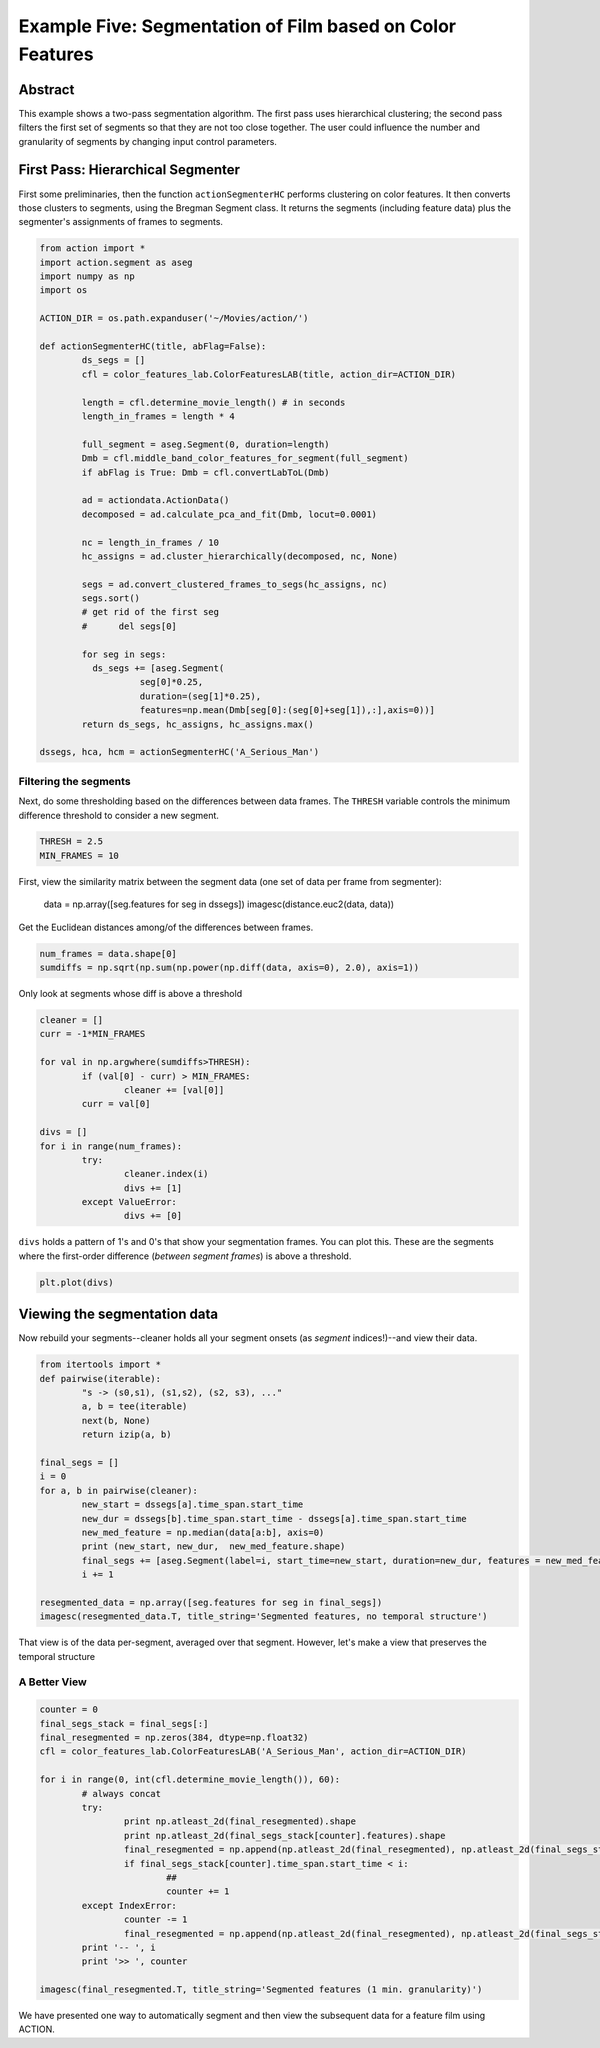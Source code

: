 **********************************************************
Example Five: Segmentation of Film based on Color Features
**********************************************************

Abstract
========

This example shows a two-pass segmentation algorithm. The first pass uses hierarchical clustering; the second pass filters the first set of segments so that they are not too close together. The user could influence the number and granularity of segments by changing input control parameters.

First Pass: Hierarchical Segmenter
==================================

First some preliminaries, then the function ``actionSegmenterHC`` performs clustering on color features. It then converts those clusters to segments, using the Bregman Segment class. It returns the segments (including feature data) plus the segmenter's assignments of frames to segments.

.. code-block:: python

	from action import *
	import action.segment as aseg
	import numpy as np
	import os

	ACTION_DIR = os.path.expanduser('~/Movies/action/')

	def actionSegmenterHC(title, abFlag=False):
		ds_segs = []
		cfl = color_features_lab.ColorFeaturesLAB(title, action_dir=ACTION_DIR)

		length = cfl.determine_movie_length() # in seconds
		length_in_frames = length * 4

		full_segment = aseg.Segment(0, duration=length)
		Dmb = cfl.middle_band_color_features_for_segment(full_segment)
		if abFlag is True: Dmb = cfl.convertLabToL(Dmb)

		ad = actiondata.ActionData()
		decomposed = ad.calculate_pca_and_fit(Dmb, locut=0.0001)

		nc = length_in_frames / 10
		hc_assigns = ad.cluster_hierarchically(decomposed, nc, None)

		segs = ad.convert_clustered_frames_to_segs(hc_assigns, nc)
		segs.sort()
		# get rid of the first seg
		#      del segs[0]

		for seg in segs:
		  ds_segs += [aseg.Segment(
			   seg[0]*0.25,
			   duration=(seg[1]*0.25),
			   features=np.mean(Dmb[seg[0]:(seg[0]+seg[1]),:],axis=0))]
		return ds_segs, hc_assigns, hc_assigns.max()

	dssegs, hca, hcm = actionSegmenterHC('A_Serious_Man')

Filtering the segments
----------------------

Next, do some thresholding based on the differences between data frames. The ``THRESH`` variable controls the minimum difference threshold to consider a new segment.

.. code-block:: python

	THRESH = 2.5
	MIN_FRAMES = 10

First, view the similarity matrix between the segment data (one set of data per frame from segmenter):

	data = np.array([seg.features for seg in dssegs])
	imagesc(distance.euc2(data, data))

..
	.. image:: /images/action_ex5_sim_matrix.png

Get the Euclidean distances among/of the differences between frames.

.. code-block:: python

	num_frames = data.shape[0]
	sumdiffs = np.sqrt(np.sum(np.power(np.diff(data, axis=0), 2.0), axis=1))

Only look at segments whose diff is above a threshold

.. code-block:: python

	cleaner = []
	curr = -1*MIN_FRAMES

	for val in np.argwhere(sumdiffs>THRESH):
		if (val[0] - curr) > MIN_FRAMES:
			cleaner += [val[0]]
		curr = val[0]

	divs = []
	for i in range(num_frames):
		try:
			cleaner.index(i)
			divs += [1]
		except ValueError:
			divs += [0]

``divs`` holds a pattern of 1's and 0's that show your segmentation frames. You can plot this. These are the segments where the first-order difference (*between segment frames*) is above a threshold.

.. code-block:: python

	plt.plot(divs)

.. image:: images/action_ex5_segs_above_threshold.png

Viewing the segmentation data
=============================

Now rebuild your segments--cleaner holds all your segment onsets (as *segment* indices!)--and view their data.

.. code-block:: python

	from itertools import *
	def pairwise(iterable):
		"s -> (s0,s1), (s1,s2), (s2, s3), ..."
		a, b = tee(iterable)
		next(b, None)
		return izip(a, b)

	final_segs = []
	i = 0
	for a, b in pairwise(cleaner):
		new_start = dssegs[a].time_span.start_time
		new_dur = dssegs[b].time_span.start_time - dssegs[a].time_span.start_time
		new_med_feature = np.median(data[a:b], axis=0)
		print (new_start, new_dur,  new_med_feature.shape)
		final_segs += [aseg.Segment(label=i, start_time=new_start, duration=new_dur, features = new_med_feature)]
		i += 1

	resegmented_data = np.array([seg.features for seg in final_segs])
	imagesc(resegmented_data.T, title_string='Segmented features, no temporal structure')

.. image:: images/action_ex5_segmented.png

That view is of the data per-segment, averaged over that segment. However, let's make a view that preserves the temporal structure

A Better View
-------------

.. code-block:: python

	counter = 0
	final_segs_stack = final_segs[:]
	final_resegmented = np.zeros(384, dtype=np.float32)
	cfl = color_features_lab.ColorFeaturesLAB('A_Serious_Man', action_dir=ACTION_DIR)

	for i in range(0, int(cfl.determine_movie_length()), 60):
		# always concat
		try:
			print np.atleast_2d(final_resegmented).shape
			print np.atleast_2d(final_segs_stack[counter].features).shape
			final_resegmented = np.append(np.atleast_2d(final_resegmented), np.atleast_2d(final_segs_stack[counter].features), axis=0)
			if final_segs_stack[counter].time_span.start_time < i:
				##
				counter += 1
		except IndexError:
			counter -= 1
			final_resegmented = np.append(np.atleast_2d(final_resegmented), np.atleast_2d(final_segs_stack[counter].features), axis=0)
		print '-- ', i
		print '>> ', counter	

	imagesc(final_resegmented.T, title_string='Segmented features (1 min. granularity)')

.. image:: images/action_ex5_segmented_temporal.png

We have presented one way to automatically segment and then view the subsequent data for a feature film using ACTION.